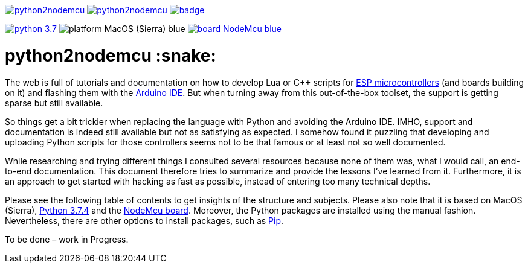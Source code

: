 :source-highlighter: rouge
:toc:                macro
:toclevels:          2
:toc-title:

image:https://img.shields.io/github/license/pixelstuermer/python2nodemcu[link=LICENSE]
image:https://img.shields.io/github/v/release/pixelstuermer/python2nodemcu[link=https://github.com/pixelstuermer/python2nodemcu/releases/latest]
image:https://github.com/pixelstuermer/python2nodemcu/workflows/AsciiDoc%20to%20PDF/badge.svg[link=https://github.com/pixelstuermer/python2nodemcu/actions]

image:https://img.shields.io/badge/python-3.7.4-blue[link=https://www.python.org/downloads/release/python-374]
image:https://img.shields.io/badge/platform-MacOS_(Sierra)-blue[]
image:https://img.shields.io/badge/board-NodeMcu-blue[link=https://www.nodemcu.com]

[discrete]
= python2nodemcu :snake:

The web is full of tutorials and documentation on how to develop Lua or C++ scripts for https://www.espressif.com/en/products/hardware[ESP microcontrollers] (and boards building on it) and flashing them with the https://www.arduino.cc/en/main/software[Arduino IDE].
But when turning away from this out-of-the-box toolset, the support is getting sparse but still available.

So things get a bit trickier when replacing the language with Python and avoiding the Arduino IDE.
IMHO, support and documentation is indeed still available but not as satisfying as expected.
I somehow found it puzzling that developing and uploading Python scripts for those controllers seems not to be that famous or at least not so well documented.

While researching and trying different things I consulted several resources because none of them was, what I would call, an end-to-end documentation.
This document therefore tries to summarize and provide the lessons I've learned from it.
Furthermore, it is an approach to get started with hacking as fast as possible, instead of entering too many technical depths.

Please see the following table of contents to get insights of the structure and subjects.
Please also note that it is based on MacOS (Sierra), https://www.python.org/downloads/release/python-374[Python 3.7.4] and the https://www.nodemcu.com[NodeMcu board].
Moreover, the Python packages are installed using the manual fashion.
Nevertheless, there are other options to install packages, such as https://pypi.org/project/pip/[Pip].

toc::[]

To be done – work in Progress.
